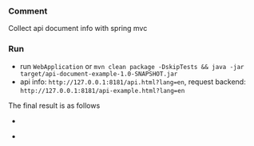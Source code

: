 
*** Comment

Collect api document info with spring mvc

*** Run

+ run ~WebApplication~ or ~mvn clean package -DskipTests && java -jar target/api-document-example-1.0-SNAPSHOT.jar~
+ api info: ~http://127.0.0.1:8181/api.html?lang=en~, request backend: ~http://127.0.0.1:8181/api-example.html?lang=en~

The final result is as follows

[[https://raw.githubusercontent.com/liuanxin/image/master/api-en.png]]
-
[[https://raw.githubusercontent.com/liuanxin/image/master/api-en2.png]]
-
[[https://raw.githubusercontent.com/liuanxin/image/master/api-en.gif]]

